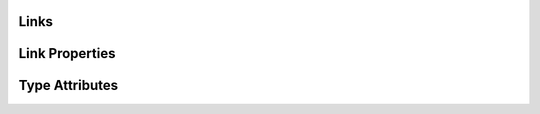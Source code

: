 .. _ref_datamodel_links:

Links
=====


.. _ref_datamodel_linkprops:

Link Properties
===============


.. _ref_datamodel_attributes:

Type Attributes
===============
